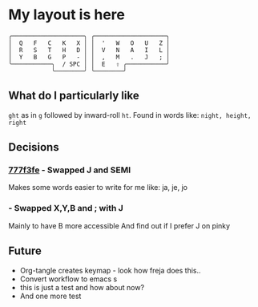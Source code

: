 * My layout is here
#+BEGIN_SRC
  ╭────────────────────╮ ╭────────────────────╮ 
  │  Q   F   C   K   X │ │  '   W   O   U   Z │
  │  R   S   T   H   D │ │  V   N   A   I   L │
  │  Y   B   G   P   - │ │  ,   M   .   J   ; │
  ╰───────────╮  / SPC │ │  E   ⇧ ╭───────────╯
              ╰────────╯ ╰────────╯     
#+END_SRC   
** What do I particularly like
~ght~ as in ~g~ followed by inward-roll ~ht~.
Found in words like: ~night, height, right~ 

** Decisions
*** [[https://github.com/deggers/zmk-config/commit/777f3fe28d8ea130ff6325c3e70e22dfbe7ec768][777f3fe]] - Swapped J and SEMI
Makes some words easier to write for me like:
ja, je, jo 
*** - Swapped X,Y,B and ; with J
Mainly to have B more accessible
And find out if I prefer J on pinky

** Future
- Org-tangle creates keymap - look how freja does this..
- Convert workflow to emacs s
- this is just a test and how about now?
- And one more test
